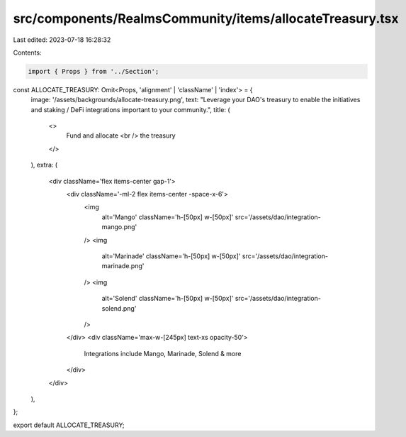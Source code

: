 src/components/RealmsCommunity/items/allocateTreasury.tsx
=========================================================

Last edited: 2023-07-18 16:28:32

Contents:

.. code-block:: tsx

    import { Props } from '../Section';

const ALLOCATE_TREASURY: Omit<Props, 'alignment' | 'className' | 'index'> = {
  image: '/assets/backgrounds/allocate-treasury.png',
  text: "Leverage your DAO's treasury to enable the initiatives and staking / DeFi integrations important to your community.",
  title: (
    <>
      Fund and allocate
      <br />
      the treasury
    </>
  ),
  extra: (
    <div className='flex items-center gap-1'>
      <div className='-ml-2 flex items-center -space-x-6'>
        <img
          alt='Mango'
          className='h-[50px] w-[50px]'
          src='/assets/dao/integration-mango.png'
        />
        <img
          alt='Marinade'
          className='h-[50px] w-[50px]'
          src='/assets/dao/integration-marinade.png'
        />
        <img
          alt='Solend'
          className='h-[50px] w-[50px]'
          src='/assets/dao/integration-solend.png'
        />
      </div>
      <div className='max-w-[245px] text-xs opacity-50'>
        Integrations include Mango, Marinade, Solend & more
      </div>
    </div>
  ),
};

export default ALLOCATE_TREASURY;



